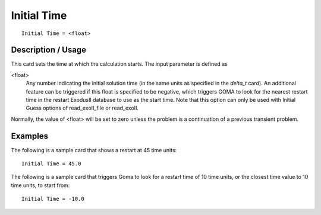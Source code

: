 ****************
Initial Time
****************

::

	Initial Time = <float>

-----------------------
Description / Usage
-----------------------

This card sets the time at which the calculation starts. The input parameter is defined as

<float>
    Any number indicating the initial solution time (in the same units as
    specified in the *delta_t* card). An additional feature can be triggered if
    this float is specified to be negative, which triggers GOMA to look for the
    nearest restart time in the restart ExodusII database to use as the start
    time. Note that this option can only be used with Initial Guess options of
    read_exoII_file or read_exoII.

Normally, the value of <float> will be set to zero unless the problem is a continuation
of a previous transient problem.

------------
Examples
------------

The following is a sample card that shows a restart at 45 time units:
::

	Initial Time = 45.0

The following is a sample card that triggers Goma to look for a restart time of 10 time
units, or the closest time value to 10 time units, to start from:
::

	Initial Time = -10.0

